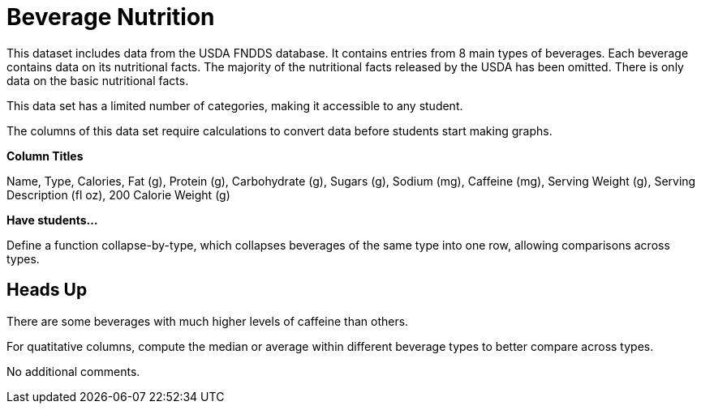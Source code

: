 [.datasheet]


[.datasheet]
= Beverage Nutrition

[.question]
--
//Write a brief description of where this data comes from.
//Examples:
//
//- This dataset includes data from 271 Rhode Island public &
//  charter schools. 
//- This data set looks at traffic stops in Durham, NC
//  between 2002 and 2013, recording the number of them that resulted in searches of the person
//  stopped. Data is broken down by age, race and sex.
--


[.answer]
--

This dataset includes data from the USDA FNDDS database.
It contains entries from 8 main types of beverages.
Each beverage contains data on its nutritional facts.
The majority of the nutritional facts released by the USDA
has been omitted. 
There is only data on the basic nutritional facts.


--
[.question]
--
//Write one of the following descriptors in the space below:
//
//- This data set has a limited number of categories, making it
//  accessible to any student.
//- This data set has a huge number of columns that will excite
//  some students and may overwhelm others.
--


[.answer]
--

This data set has a limited number of categories, 
making it accessible to any student.


--
[.question]
--
//Write one of the following descriptors in the space below:
//
//- The columns of this data set are defined to allow students to
//  start analysis without much additional coding.
//- The columns of this data set require calculations to convert
//  data before students start making graphs.
--


[.answer]
--

The columns of this data set require calculations 
to convert data before students start making graphs.


--
[.question]
*Column Titles*
//List columns below.


[.answer]
--
 
Name, Type, Calories, Fat (g), Protein (g), Carbohydrate (g),
Sugars (g), Sodium (mg), Caffeine (mg), Serving Weight (g), 
Serving Description (fl oz), 200 Calorie Weight (g)													

--
[.question]
*Have students...*
--
//Make a list of functions below that you would recommend defining
//to deepen the analysis. For example:
//
//- *define* a function pct-black, which computes the percent of
//  black students at a school. 
//- *define* a function high-math, which returns true if a school
//  has more than 60% of students passing the state math test.
--


[.answer]
--

Define a function collapse-by-type, which collapses beverages of
the same type into one row, allowing comparisons across types.


--


[.datasheet]
== Heads Up

[.question]
--
//If there are outliers teachers should be aware of, please note them below. For example:
//
//- *Outliers to be aware of:* Only a few films are from before 2000.
//- *Outlier to be aware of:* Classical High School has test scores of zero.
--


[.answer]
--

There are some beverages with much higher levels of caffeine than others.


--
[.question]
--
//List any recommended calculations below. For example:
//
//- Other than ELA and Math Passing Percentages, columns list the
//  number of students.  In order to compare between schools,
//  percentages would need to be calculated.
//- Free and Reduced lunch students are listed as two separate
//  quantities. Usually we combine these numbers for analysis.
--


[.answer]
--

For quatitative columns, compute the median or average
within different beverage types to better compare across types.


--
[.question]
//Any other comments?

[.answer]
--

No additional comments.


--
